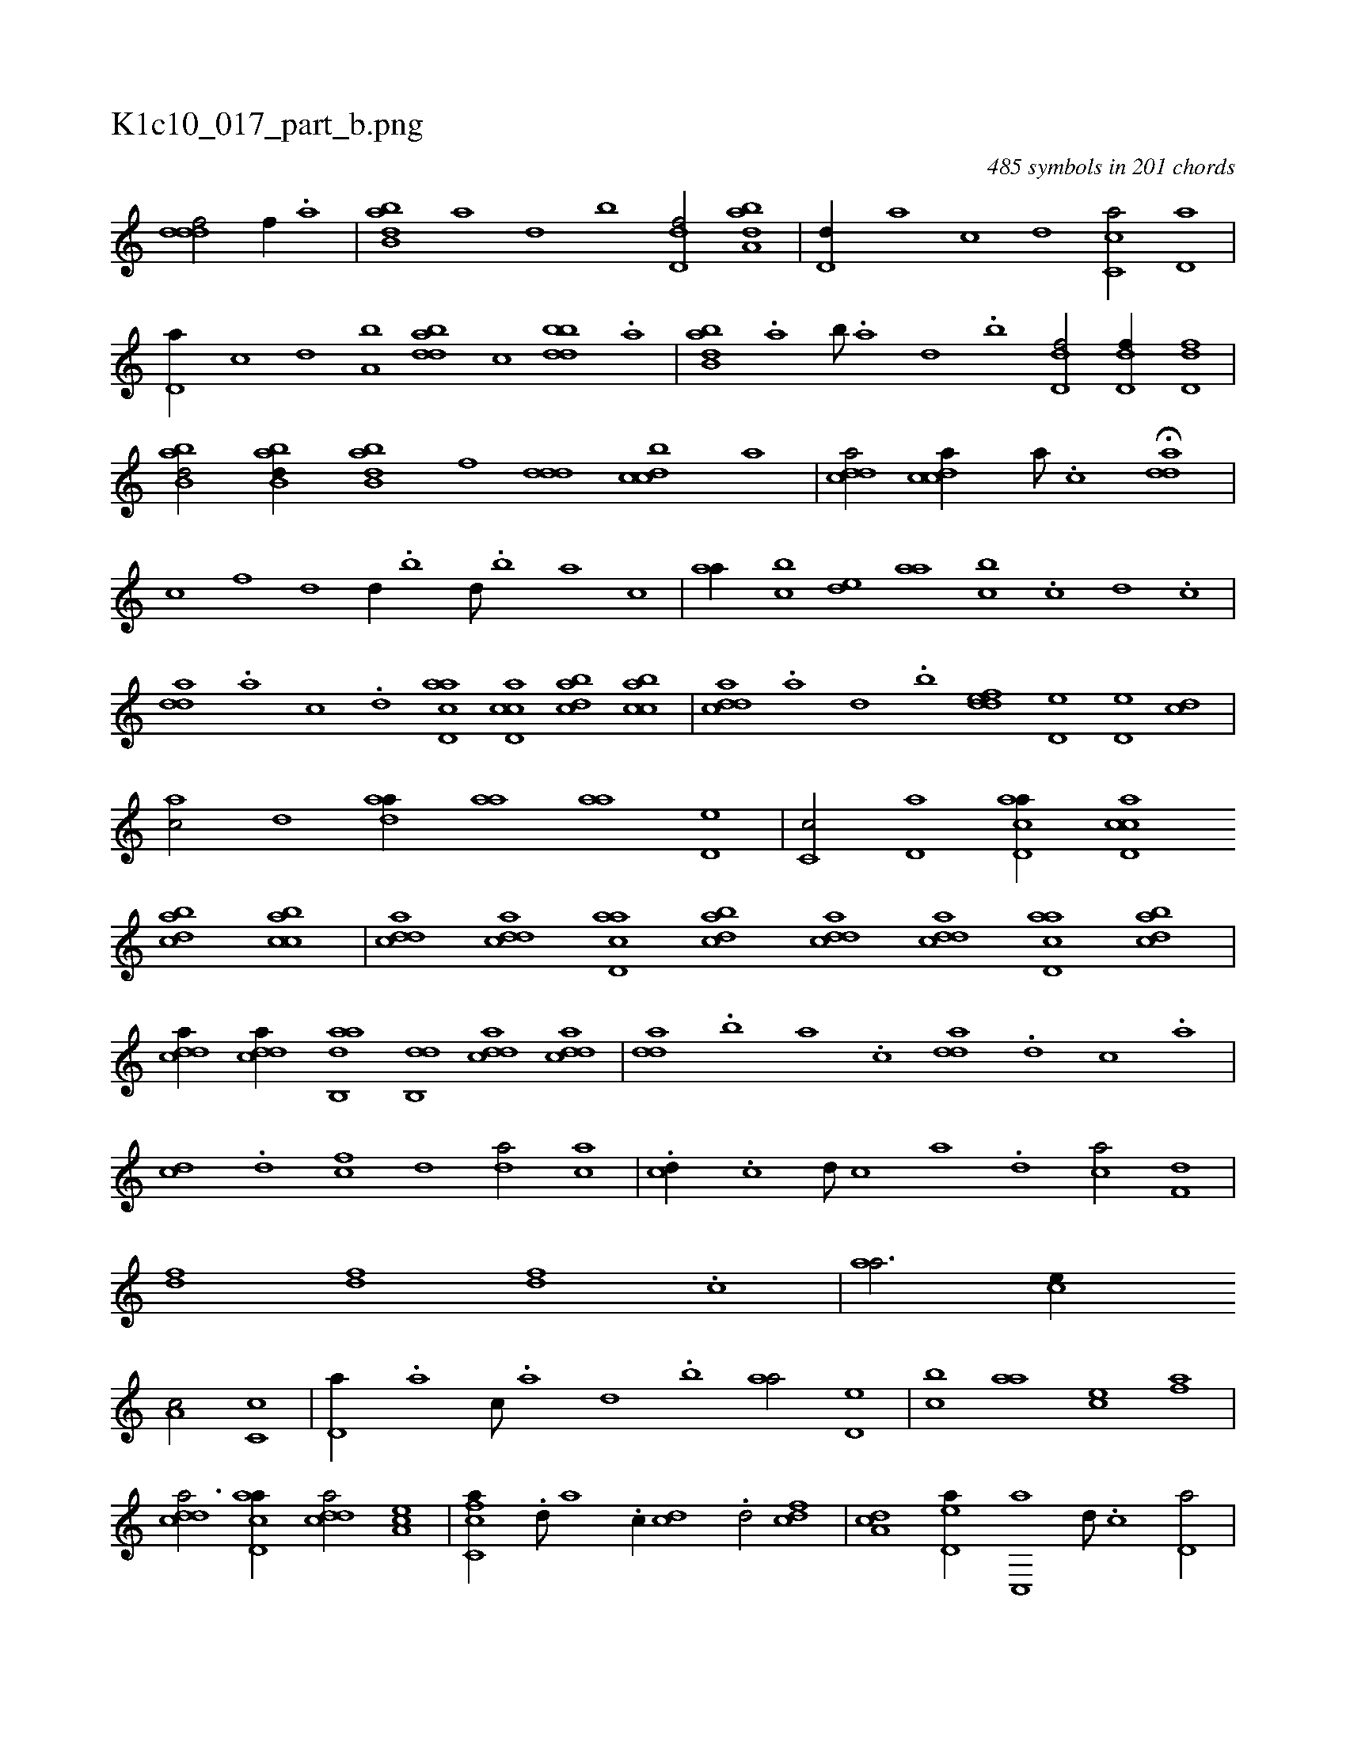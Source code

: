 X:1
%
%%titleleft true
%%tabaddflags 0
%%tabrhstyle grid
%
T:K1c10_017_part_b.png
C:485 symbols in 201 chords
L:1/1
K:italiantab
%
[,dddf/] [,,,,f//] .[,a] |\
	[abb,d] [,a] [,,d] [,,b] [,d,df/] [,aba,d] |\
	[,d,d//] [,,,a] [,,,c] [,,,d] [,c,ca/] [,d,a] |\
	[,d,a//] [,,,c] [,,,d] [a,b] [bdda] [,,,c] [bbdd] .[,a] |\
	[abb,d] .[,a] [,b///] .[,a] [,,d] .[,,b] [,d,df/] [,d,df//] [,d,df] |\
	[abb,d/] [abb,d//] [abb,d] [,,,,f] [,ddd] [,dbcc] [,,,a] |\
	[,ddca/] [,cdca//] [,a///] .[,c] H[,dda] |
%
[,,,,,,c] [,h] [,,,,,,f] [,,d1] [,,d//] .[,,b] [,,d///] .[,,b] [,,a] [,,,c] |\
	[,,aa//] [,,bc] [,,de] [,,aa] [,,bc] .[,c] [,d] .[,c] |\
	[,dda] .[,a] [,c] .[,d] [acd,a] [ccd,a] [dabc] [acbc] |\
	[cdda] .[,a] [,,d] .[,,b] [,ddef] [,d,e] [,d,e] [,cd] |\
	[,ac/] [,,d] [,daa//] [,,aa] [,,aa] [,,d,e] |\
	[,,c,c/] [,,d,a] [acd,a//] [ccd,a] 
%
[dabc] [acbc] |\
	[cdda] [cdda] [acd,a] [dabc] [cdda] [cdda] [acd,a] [dabc] |\
	[cdda//] [cdda//] [aab,,d] [,db,,d] [,ddca] [,cdda] |\
	[,dda] .[,,b] [,,a] .[,,,c] [,dda] .[d] [c] .[a] |\
	[cd] .[d] [fc] [,,d] [da/] [ac] |\
	.[cd//] .[,c] [,d///] [,c] [,a] .[,,d] [ca/] [f,d] |\
	[fd] [fd] [df] .[c] |\
	[,,aa3/4] [,,,ce//] 
%
[,,a,c/] [,,c,c] |\
	[,,d,a//] .[,a] [,c///] .[,a] [,,d] .[,,b] [,,aa/] [,,d,e] |\
	[,,bc] [,,aa] [,,,ce] [,,,af] |\
	[cdda3/4] [acd,a//] [cdda/] [ea,c] |\
	[fc,ca//] .[,d///] [,a] .[,c//] [cd] .[d/] [fcd] |\
	[da,c] [ed,a//] [,c,,a] [,d///] .[,c] [,d,a/] |\
	[,dda//] [,c] [,d] [a] [,dda] .[,a] [,c] [,d] |\
	[acd,a] [ccd,a] [dabc] [acbc] 
% number of items: 485


